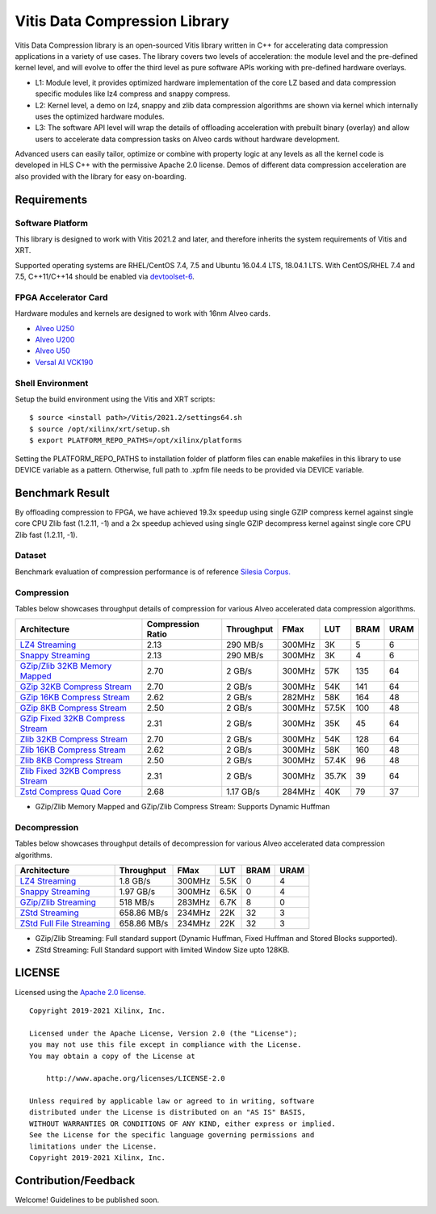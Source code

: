 Vitis Data Compression Library
==============================

Vitis Data Compression library is an open-sourced Vitis library written
in C++ for accelerating data compression applications in a variety of
use cases. The library covers two levels of acceleration: the module level
and the pre-defined kernel level, and will evolve to offer the third
level as pure software APIs working with pre-defined hardware overlays.

-  L1: Module level, it provides optimized hardware implementation of
   the core LZ based and data compression specific modules like lz4
   compress and snappy compress.
-  L2: Kernel level, a demo on lz4, snappy and zlib data compression
   algorithms are shown via kernel which internally uses the optimized
   hardware modules.
-  L3: The software API level will wrap the details of offloading
   acceleration with prebuilt binary (overlay) and allow users to
   accelerate data compression tasks on Alveo cards without hardware
   development.

Advanced users can easily tailor, optimize or
combine with property logic at any levels as all the kernel code is developed in HLS C++ with the permissive
Apache 2.0 license. Demos of different data
compression acceleration are also provided with the library for easy
on-boarding.

Requirements
------------

Software Platform
~~~~~~~~~~~~~~~~~

This library is designed to work with Vitis 2021.2 and later, and
therefore inherits the system requirements of Vitis and XRT.

Supported operating systems are RHEL/CentOS 7.4, 7.5 and Ubuntu 16.04.4
LTS, 18.04.1 LTS. With CentOS/RHEL 7.4 and 7.5, C++11/C++14 should be
enabled via
`devtoolset-6 <https://www.softwarecollections.org/en/scls/rhscl/devtoolset-6/>`__.

FPGA Accelerator Card
~~~~~~~~~~~~~~~~~~~~~

Hardware modules and kernels are designed to work with 16nm Alveo cards.

* `Alveo U250 <https://www.xilinx.com/products/boards-and-kits/alveo/u250.html>`__

* `Alveo U200 <https://www.xilinx.com/products/boards-and-kits/alveo/u200.html>`__

* `Alveo U50 <https://www.xilinx.com/products/boards-and-kits/alveo/u50.html>`__

* `Versal AI VCK190 <https://www.xilinx.com/products/boards-and-kits/vck190.html>`__


Shell Environment
~~~~~~~~~~~~~~~~~

Setup the build environment using the Vitis and XRT scripts:

::

       $ source <install path>/Vitis/2021.2/settings64.sh
       $ source /opt/xilinx/xrt/setup.sh
       $ export PLATFORM_REPO_PATHS=/opt/xilinx/platforms

Setting the PLATFORM_REPO_PATHS to installation folder of platform files
can enable makefiles in this library to use DEVICE variable as a
pattern. Otherwise, full path to .xpfm file needs to be provided via
DEVICE variable.

Benchmark Result
----------------

By offloading compression to FPGA, we have achieved 19.3x speedup using single GZIP
compress kernel against single core CPU Zlib fast (1.2.11, -1) and a 2x speedup
achieved using single GZIP decompress kernel against single core CPU Zlib fast
(1.2.11, -1).

Dataset
~~~~~~~
Benchmark evaluation of compression performance is of reference `Silesia Corpus.
<http://sun.aei.polsl.pl/~sdeor/index.php?page=silesia>`__


Compression
~~~~~~~~~~~

Tables below showcases throughput details of compression for various Alveo accelerated data compression algorithms.

+------------------------------------------------------------------------+----------------------+-------------------+----------+---------+-------+-------+
| Architecture                                                           |  Compression Ratio   |     Throughput    |  FMax    |  LUT    |  BRAM |  URAM |
+========================================================================+======================+===================+==========+=========+=======+=======+
| `LZ4 Streaming <L2/tests/lz4_compress_streaming>`_                     |        2.13          |      290 MB/s     |  300MHz  |  3K     |  5    |  6    |
+------------------------------------------------------------------------+----------------------+-------------------+----------+---------+-------+-------+
| `Snappy Streaming <L2/demos/snappy_streaming>`_                        |        2.13          |      290 MB/s     |  300MHz  |  3K     |  4    |  6    |
+------------------------------------------------------------------------+----------------------+-------------------+----------+---------+-------+-------+
| `GZip/Zlib 32KB Memory Mapped <L2/tests/gzipc_block_mm>`_              |        2.70          |      2 GB/s       |  300MHz  |  57K    |  135  |  64   |
+------------------------------------------------------------------------+----------------------+-------------------+----------+---------+-------+-------+
| `GZip 32KB Compress Stream <L2/tests/gzipc>`_                          |        2.70          |      2 GB/s       |  300MHz  |  54K    |  141  |  64   |
+------------------------------------------------------------------------+----------------------+-------------------+----------+---------+-------+-------+
| `GZip 16KB Compress Stream <L2/tests/gzipc_16KB>`_                     |        2.62          |      2 GB/s       |  282MHz  |  58K    |  164  |  48   |
+------------------------------------------------------------------------+----------------------+-------------------+----------+---------+-------+-------+
| `GZip 8KB Compress Stream <L2/tests/gzipc_8KB>`_                       |        2.50          |      2 GB/s       |  300MHz  |  57.5K  |  100  |  48   |
+------------------------------------------------------------------------+----------------------+-------------------+----------+---------+-------+-------+
| `GZip Fixed 32KB Compress Stream <L2/tests/gzipc_static>`_             |        2.31          |      2 GB/s       |  300MHz  |  35K    |  45   |  64   |
+------------------------------------------------------------------------+----------------------+-------------------+----------+---------+-------+-------+
| `Zlib 32KB Compress Stream <L2/tests/zlibc>`_                          |        2.70          |      2 GB/s       |  300MHz  |  54K    |  128  |  64   |
+------------------------------------------------------------------------+----------------------+-------------------+----------+---------+-------+-------+
| `Zlib 16KB Compress Stream <L2/tests/zlibc_16KB>`_                     |        2.62          |      2 GB/s       |  300MHz  |  58K    |  160  |  48   |
+------------------------------------------------------------------------+----------------------+-------------------+----------+---------+-------+-------+
| `Zlib 8KB Compress Stream <L2/tests/zlibc_8KB>`_                       |        2.50          |      2 GB/s       |  300MHz  |  57.4K  |  96   |  48   |
+------------------------------------------------------------------------+----------------------+-------------------+----------+---------+-------+-------+
| `Zlib Fixed 32KB Compress Stream <L2/tests/zlibc_static>`_             |        2.31          |      2 GB/s       |  300MHz  |  35.7K  |  39   |  64   |
+------------------------------------------------------------------------+----------------------+-------------------+----------+---------+-------+-------+
| `Zstd Compress Quad Core <L2/tests/zstd_quadcore_compress>`_           |        2.68          |     1.17 GB/s     |  284MHz  |  40K    |  79   |  37   |
+------------------------------------------------------------------------+----------------------+-------------------+----------+---------+-------+-------+

* GZip/Zlib Memory Mapped and GZip/Zlib Compress Stream: Supports Dynamic Huffman


Decompression
~~~~~~~~~~~~~

Tables below showcases throughput details of decompression for various Alveo accelerated data compression algorithms.

+----------------------------------------------------------------------+-------------------+----------+---------+-------+------+
| Architecture                                                         |    Throughput     |  FMax    |  LUT    |  BRAM | URAM |           
+======================================================================+===================+==========+=========+=======+======+
| `LZ4 Streaming <L2/tests/lz4_dec_streaming_parallelByte8>`_          |     1.8  GB/s     |  300MHz  |  5.5K   |  0    |  4   |
+----------------------------------------------------------------------+-------------------+----------+---------+-------+------+
| `Snappy Streaming <L2/tests/snappy_dec_streaming_parallelByte8>`_    |     1.97 GB/s     |  300MHz  |  6.5K   |  0    |  4   |
+----------------------------------------------------------------------+-------------------+----------+---------+-------+------+
| `GZip/Zlib Streaming <L2/demos/gzip>`_                               |     518  MB/s     |  283MHz  |  6.7K   |  8    |  0   |
+----------------------------------------------------------------------+-------------------+----------+---------+-------+------+
| `ZStd Streaming <L2/tests/zstdd_32KB>`_                              |   658.86 MB/s     |  234MHz  |  22K    |  32   |  3   |
+----------------------------------------------------------------------+-------------------+----------+---------+-------+------+
| `ZStd Full File Streaming <L2/tests/zstdd_32KB>`_                    |   658.86 MB/s     |  234MHz  |  22K    |  32   |  3   |
+----------------------------------------------------------------------+-------------------+----------+---------+-------+------+

* GZip/Zlib Streaming: Full standard support (Dynamic Huffman, Fixed Huffman and Stored Blocks supported).
* ZStd Streaming: Full Standard support with limited Window Size upto 128KB.


LICENSE
-------

Licensed using the `Apache 2.0
license. <https://www.apache.org/licenses/LICENSE-2.0>`__

::

   Copyright 2019-2021 Xilinx, Inc.

   Licensed under the Apache License, Version 2.0 (the "License");
   you may not use this file except in compliance with the License.
   You may obtain a copy of the License at

       http://www.apache.org/licenses/LICENSE-2.0

   Unless required by applicable law or agreed to in writing, software
   distributed under the License is distributed on an "AS IS" BASIS,
   WITHOUT WARRANTIES OR CONDITIONS OF ANY KIND, either express or implied.
   See the License for the specific language governing permissions and
   limitations under the License.
   Copyright 2019-2021 Xilinx, Inc.

Contribution/Feedback
---------------------

Welcome! Guidelines to be published soon.
